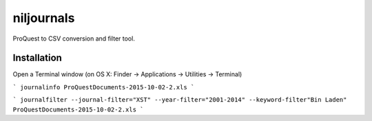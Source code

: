 niljournals
===========

ProQuest to CSV conversion and filter tool.

Installation
------------

Open a Terminal window (on OS X: Finder -> Applications -> Utilities -> Terminal)


```
journalinfo ProQuestDocuments-2015-10-02-2.xls
```

```
journalfilter --journal-filter="XST" --year-filter="2001-2014" --keyword-filter"Bin Laden" ProQuestDocuments-2015-10-02-2.xls
```
